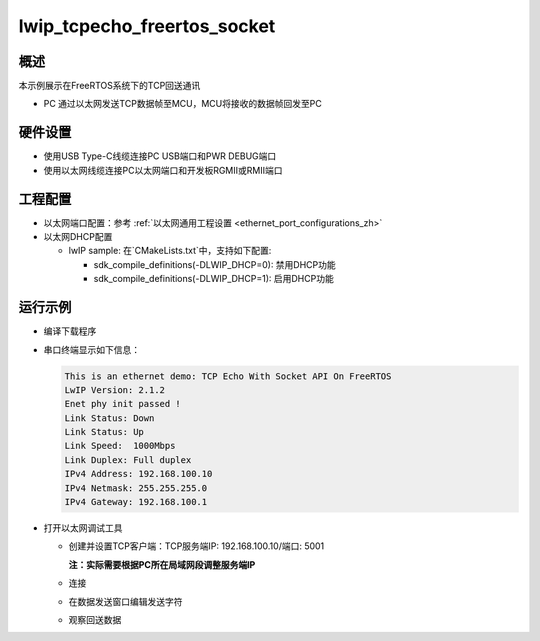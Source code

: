 .. _lwip_tcpecho_freertos_socket:

lwip_tcpecho_freertos_socket
========================================================

概述
------

本示例展示在FreeRTOS系统下的TCP回送通讯

- PC 通过以太网发送TCP数据帧至MCU，MCU将接收的数据帧回发至PC

硬件设置
------------

* 使用USB Type-C线缆连接PC USB端口和PWR DEBUG端口

* 使用以太网线缆连接PC以太网端口和开发板RGMII或RMII端口

工程配置
------------

- 以太网端口配置：参考 :ref:`以太网通用工程设置 <ethernet_port_configurations_zh>`

- 以太网DHCP配置

  - lwIP sample:  在`CMakeLists.txt`中，支持如下配置:

    - sdk_compile_definitions(-DLWIP_DHCP=0): 禁用DHCP功能

    - sdk_compile_definitions(-DLWIP_DHCP=1): 启用DHCP功能

运行示例
------------

* 编译下载程序

* 串口终端显示如下信息：


  .. code-block:: console

     This is an ethernet demo: TCP Echo With Socket API On FreeRTOS
     LwIP Version: 2.1.2
     Enet phy init passed !
     Link Status: Down
     Link Status: Up
     Link Speed:  1000Mbps
     Link Duplex: Full duplex
     IPv4 Address: 192.168.100.10
     IPv4 Netmask: 255.255.255.0
     IPv4 Gateway: 192.168.100.1


* 打开以太网调试工具

  - 创建并设置TCP客户端：TCP服务端IP: 192.168.100.10/端口: 5001

    **注：实际需要根据PC所在局域网段调整服务端IP**

  - 连接

  - 在数据发送窗口编辑发送字符

    .. image:: ../doc/lwip_tcpecho_1.png

  - 观察回送数据

    .. image:: ../doc/lwip_tcpecho_2.png